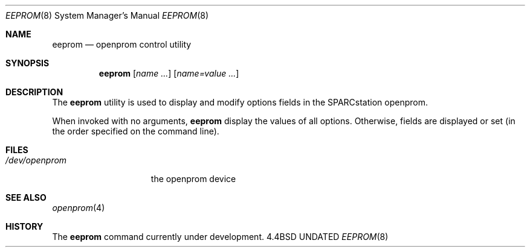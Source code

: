 .\" Copyright 1992 The Regents of the University of California.
.\" All rights reserved.
.\"
.\" This software was developed by the Computer Systems Engineering group
.\" at Lawrence Berkeley Laboratory under DARPA contract BG 91-66 and
.\" contributed to Berkeley.
.\"
.\" %sccs.include.redist.roff%
.\"
.\"	@(#)eeprom.8	5.1 (Berkeley) 04/27/93
.\"
.Dd 
.Dt EEPROM 8
.Os BSD 4.4
.Sh NAME
.Nm eeprom
.Nd openprom control utility
.Sh SYNOPSIS
.Nm eeprom
.Op Ar name Ar ...
.Op Ar name=value Ar ...
.Sh DESCRIPTION
The 
.Nm
utility
is used to display
and modify options fields in the SPARCstation openprom.
.Pp
When invoked with no arguments,
.Nm
display the values of all options.  Otherwise, fields are displayed or
set (in the order specified on the command line).
.Sh FILES
.Bl -tag -width /dev/openprom -compact
.It Pa /dev/openprom
the openprom device
.El
.Sh SEE ALSO
.Xr openprom 4
.Sh HISTORY
The
.Nm
command
.Ud

